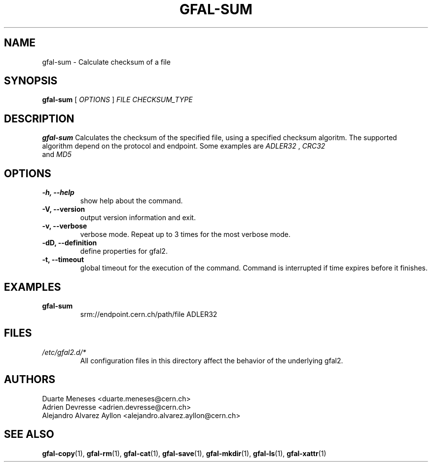.\" Manpage for gfal-sum
.\"
.TH GFAL-SUM 1 "October 2013" "v1.0.0"
.SH NAME
gfal-sum \- Calculate checksum of a file
.SH SYNOPSIS
.B gfal-sum
[
.I OPTIONS
]
.I "FILE CHECKSUM_TYPE"

.SH DESCRIPTION
.B gfal-sum
Calculates the checksum of the specified file, using a specified checksum algoritm. The supported algorithm depend on the protocol and endpoint. Some examples are 
.I ADLER32
, 
.I CRC32
 and 
.I MD5
.

.SH OPTIONS
.TP 
.B "-h, --help"
show help about the command.
.TP
.B "-V, --version"
output version information and exit.
.TP
.B "-v, --verbose"
verbose mode. Repeat up to 3 times for the most verbose mode.
.TP
.B "-dD, --definition"
define properties for gfal2.
.TP 
.B "-t, --timeout"
global timeout for the execution of the command. Command is interrupted if time expires before it finishes.

.SH EXAMPLES
.TP
.B gfal-sum
srm://endpoint.cern.ch/path/file ADLER32

.SH FILES
.I /etc/gfal2.d/*
.RS 
All configuration files in this directory affect the behavior of the underlying gfal2.

.SH AUTHORS
Duarte Meneses <duarte.meneses@cern.ch>
.br
Adrien Devresse <adrien.devresse@cern.ch>
.br
Alejandro Alvarez Ayllon <alejandro.alvarez.ayllon@cern.ch>

.SH "SEE ALSO"
.BR gfal-copy (1),
.BR gfal-rm (1),
.BR gfal-cat (1),
.BR gfal-save (1),
.BR gfal-mkdir (1),
.BR gfal-ls (1),
.BR gfal-xattr (1)
